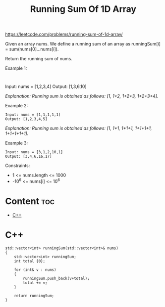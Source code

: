 #+title: Running Sum Of 1D Array

https://leetcode.com/problems/running-sum-of-1d-array/

Given an array nums. We define a running sum of an array as runningSum[i] = sum(nums[0]…nums[i]).

Return the running sum of nums.

Example 1:

#+begin_src

#+end_src
Input: nums = [1,2,3,4]
Output: [1,3,6,10]
#+end_src

/Explanation: Running sum is obtained as follows: [1, 1+2, 1+2+3, 1+2+3+4]./

Example 2:

#+begin_src
Input: nums = [1,1,1,1,1]
Output: [1,2,3,4,5]
#+end_src

/Explanation: Running sum is obtained as follows: [1, 1+1, 1+1+1, 1+1+1+1, 1+1+1+1+1]./

Example 3:

#+begin_src
Input: nums = [3,1,2,10,1]
Output: [3,4,6,16,17]
#+end_src

Constraints:
- 1 <= nums.length <= 1000
- -10^6 <= nums[i] <= 10^6

* Content :toc:
- [[#c][C++]]

* C++

#+begin_src C++
std::vector<int> runningSum(std::vector<int>& nums)
{
    std::vector<int> runningSum;
    int total {0};

    for (int& v : nums)
    {
        runningSum.push_back(v+total);
        total += v;
    }

    return runningSum;
}
#+end_src
